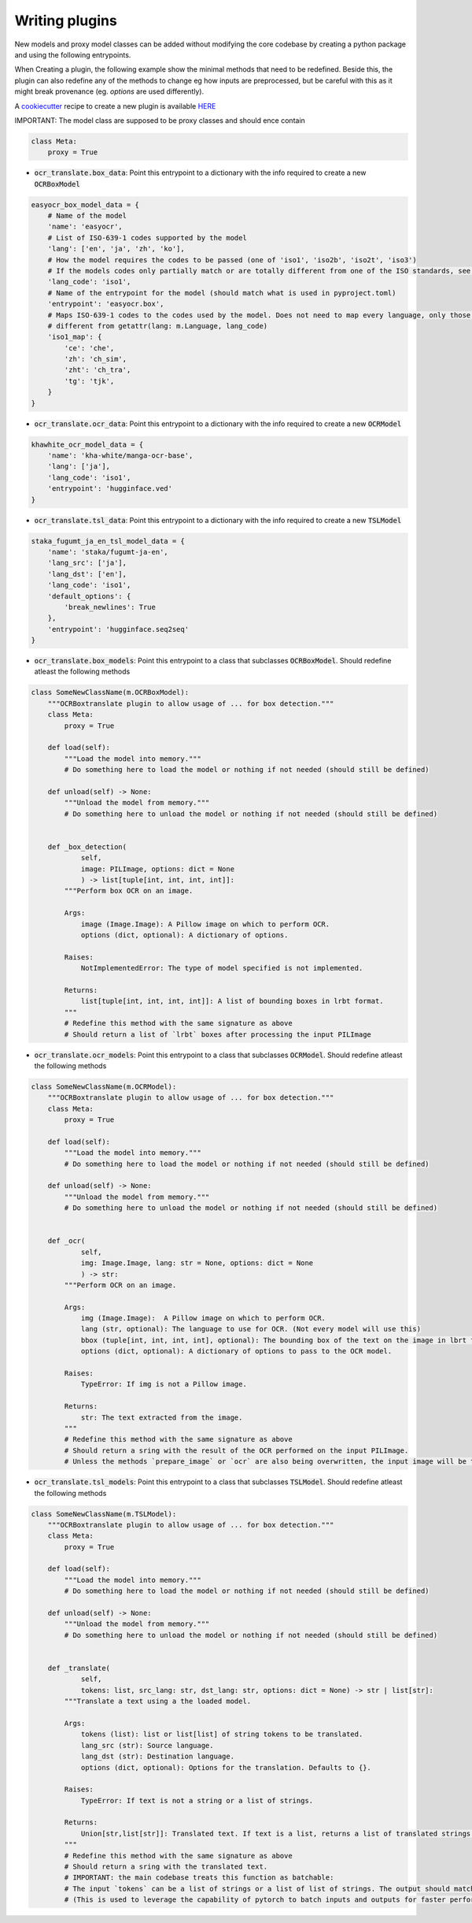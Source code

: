 Writing plugins
===============

New models and proxy model classes can be added without modifying the core codebase by creating a python package and using the following entrypoints.

When Creating a plugin, the following example show the minimal methods that need to be redefined.
Beside this, the plugin can also redefine any of the methods to change eg how inputs are preprocessed, but be careful with this as it might break provenance (eg. `options` are used differently).

A `cookiecutter <https://github.com/cookiecutter/cookiecutter>`_ recipe to create a new plugin is available `HERE <https://github.com/Crivella/ocr_translate-plugin_template>`_

IMPORTANT: The model class are supposed to be proxy classes  and should ence contain

.. code-block:: python

    class Meta:
        proxy = True

- :code:`ocr_translate.box_data`: Point this entrypoint to a dictionary with the info required to create a new :code:`OCRBoxModel`

.. code-block:: python

    easyocr_box_model_data = {
        # Name of the model
        'name': 'easyocr',
        # List of ISO-639-1 codes supported by the model
        'lang': ['en', 'ja', 'zh', 'ko'],
        # How the model requires the codes to be passed (one of 'iso1', 'iso2b', 'iso2t', 'iso3')
        # If the models codes only partially match or are totally different from one of the ISO standards, see iso1_map
        'lang_code': 'iso1',
        # Name of the entrypoint for the model (should match what is used in pyproject.toml)
        'entrypoint': 'easyocr.box',
        # Maps ISO-639-1 codes to the codes used by the model. Does not need to map every language, only those that are
        # different from getattr(lang: m.Language, lang_code)
        'iso1_map': {
            'ce': 'che',
            'zh': 'ch_sim',
            'zht': 'ch_tra',
            'tg': 'tjk',
        }
    }

- :code:`ocr_translate.ocr_data`: Point this entrypoint to a dictionary with the info required to create a new :code:`OCRModel`

.. code-block:: python

    khawhite_ocr_model_data = {
        'name': 'kha-white/manga-ocr-base',
        'lang': ['ja'],
        'lang_code': 'iso1',
        'entrypoint': 'hugginface.ved'
    }

- :code:`ocr_translate.tsl_data`: Point this entrypoint to a dictionary with the info required to create a new :code:`TSLModel`

.. code-block:: python

    staka_fugumt_ja_en_tsl_model_data = {
        'name': 'staka/fugumt-ja-en',
        'lang_src': ['ja'],
        'lang_dst': ['en'],
        'lang_code': 'iso1',
        'default_options': {
            'break_newlines': True
        },
        'entrypoint': 'hugginface.seq2seq'
    }

- :code:`ocr_translate.box_models`: Point this entrypoint to a class that subclasses :code:`OCRBoxModel`. Should redefine atleast the following methods

.. code-block:: python

    class SomeNewClassName(m.OCRBoxModel):
        """OCRBoxtranslate plugin to allow usage of ... for box detection."""
        class Meta:
            proxy = True

        def load(self):
            """Load the model into memory."""
            # Do something here to load the model or nothing if not needed (should still be defined)

        def unload(self) -> None:
            """Unload the model from memory."""
            # Do something here to unload the model or nothing if not needed (should still be defined)


        def _box_detection(
                self,
                image: PILImage, options: dict = None
                ) -> list[tuple[int, int, int, int]]:
            """Perform box OCR on an image.

            Args:
                image (Image.Image): A Pillow image on which to perform OCR.
                options (dict, optional): A dictionary of options.

            Raises:
                NotImplementedError: The type of model specified is not implemented.

            Returns:
                list[tuple[int, int, int, int]]: A list of bounding boxes in lrbt format.
            """
            # Redefine this method with the same signature as above
            # Should return a list of `lrbt` boxes after processing the input PILImage

- :code:`ocr_translate.ocr_models`: Point this entrypoint to a class that subclasses :code:`OCRModel`. Should redefine atleast the following methods

.. code-block:: python

    class SomeNewClassName(m.OCRModel):
        """OCRBoxtranslate plugin to allow usage of ... for box detection."""
        class Meta:
            proxy = True

        def load(self):
            """Load the model into memory."""
            # Do something here to load the model or nothing if not needed (should still be defined)

        def unload(self) -> None:
            """Unload the model from memory."""
            # Do something here to unload the model or nothing if not needed (should still be defined)


        def _ocr(
                self,
                img: Image.Image, lang: str = None, options: dict = None
                ) -> str:
            """Perform OCR on an image.

            Args:
                img (Image.Image):  A Pillow image on which to perform OCR.
                lang (str, optional): The language to use for OCR. (Not every model will use this)
                bbox (tuple[int, int, int, int], optional): The bounding box of the text on the image in lbrt format.
                options (dict, optional): A dictionary of options to pass to the OCR model.

            Raises:
                TypeError: If img is not a Pillow image.

            Returns:
                str: The text extracted from the image.
            """
            # Redefine this method with the same signature as above
            # Should return a sring with the result of the OCR performed on the input PILImage.
            # Unless the methods `prepare_image` or `ocr` are also being overwritten, the input image will be the result of the CROP on the original image using the bounding boxes given by the box detection model.

- :code:`ocr_translate.tsl_models`: Point this entrypoint to a class that subclasses :code:`TSLModel`. Should redefine atleast the following methods

.. code-block:: python

    class SomeNewClassName(m.TSLModel):
        """OCRBoxtranslate plugin to allow usage of ... for box detection."""
        class Meta:
            proxy = True

        def load(self):
            """Load the model into memory."""
            # Do something here to load the model or nothing if not needed (should still be defined)

        def unload(self) -> None:
            """Unload the model from memory."""
            # Do something here to unload the model or nothing if not needed (should still be defined)


        def _translate(
                self,
                tokens: list, src_lang: str, dst_lang: str, options: dict = None) -> str | list[str]:
            """Translate a text using a the loaded model.

            Args:
                tokens (list): list or list[list] of string tokens to be translated.
                lang_src (str): Source language.
                lang_dst (str): Destination language.
                options (dict, optional): Options for the translation. Defaults to {}.

            Raises:
                TypeError: If text is not a string or a list of strings.

            Returns:
                Union[str,list[str]]: Translated text. If text is a list, returns a list of translated strings.
            """
            # Redefine this method with the same signature as above
            # Should return a sring with the translated text.
            # IMPORTANT: the main codebase treats this function as batchable:
            # The input `tokens` can be a list of strings or a list of list of strings. The output should match the input being a string or list of strings.
            # (This is used to leverage the capability of pytorch to batch inputs and outputs for faster performances, or it can also used to write a plugin for an online service by using a single request for multiple inputs using some separator that the service will leave unaltered.)
